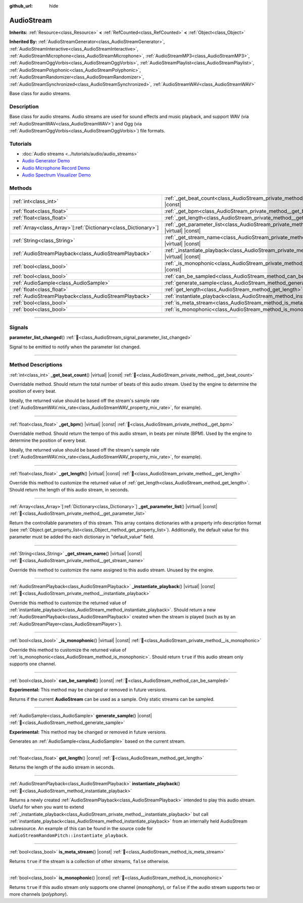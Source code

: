 :github_url: hide

.. DO NOT EDIT THIS FILE!!!
.. Generated automatically from Redot engine sources.
.. Generator: https://github.com/Redot-Engine/redot-engine/tree/master/doc/tools/make_rst.py.
.. XML source: https://github.com/Redot-Engine/redot-engine/tree/master/doc/classes/AudioStream.xml.

.. _class_AudioStream:

AudioStream
===========

**Inherits:** :ref:`Resource<class_Resource>` **<** :ref:`RefCounted<class_RefCounted>` **<** :ref:`Object<class_Object>`

**Inherited By:** :ref:`AudioStreamGenerator<class_AudioStreamGenerator>`, :ref:`AudioStreamInteractive<class_AudioStreamInteractive>`, :ref:`AudioStreamMicrophone<class_AudioStreamMicrophone>`, :ref:`AudioStreamMP3<class_AudioStreamMP3>`, :ref:`AudioStreamOggVorbis<class_AudioStreamOggVorbis>`, :ref:`AudioStreamPlaylist<class_AudioStreamPlaylist>`, :ref:`AudioStreamPolyphonic<class_AudioStreamPolyphonic>`, :ref:`AudioStreamRandomizer<class_AudioStreamRandomizer>`, :ref:`AudioStreamSynchronized<class_AudioStreamSynchronized>`, :ref:`AudioStreamWAV<class_AudioStreamWAV>`

Base class for audio streams.

.. rst-class:: classref-introduction-group

Description
-----------

Base class for audio streams. Audio streams are used for sound effects and music playback, and support WAV (via :ref:`AudioStreamWAV<class_AudioStreamWAV>`) and Ogg (via :ref:`AudioStreamOggVorbis<class_AudioStreamOggVorbis>`) file formats.

.. rst-class:: classref-introduction-group

Tutorials
---------

- :doc:`Audio streams <../tutorials/audio/audio_streams>`

- `Audio Generator Demo <https://godotengine.org/asset-library/asset/2759>`__

- `Audio Microphone Record Demo <https://godotengine.org/asset-library/asset/2760>`__

- `Audio Spectrum Visualizer Demo <https://godotengine.org/asset-library/asset/2762>`__

.. rst-class:: classref-reftable-group

Methods
-------

.. table::
   :widths: auto

   +------------------------------------------------------------------+--------------------------------------------------------------------------------------------------------------+
   | :ref:`int<class_int>`                                            | :ref:`_get_beat_count<class_AudioStream_private_method__get_beat_count>`\ (\ ) |virtual| |const|             |
   +------------------------------------------------------------------+--------------------------------------------------------------------------------------------------------------+
   | :ref:`float<class_float>`                                        | :ref:`_get_bpm<class_AudioStream_private_method__get_bpm>`\ (\ ) |virtual| |const|                           |
   +------------------------------------------------------------------+--------------------------------------------------------------------------------------------------------------+
   | :ref:`float<class_float>`                                        | :ref:`_get_length<class_AudioStream_private_method__get_length>`\ (\ ) |virtual| |const|                     |
   +------------------------------------------------------------------+--------------------------------------------------------------------------------------------------------------+
   | :ref:`Array<class_Array>`\[:ref:`Dictionary<class_Dictionary>`\] | :ref:`_get_parameter_list<class_AudioStream_private_method__get_parameter_list>`\ (\ ) |virtual| |const|     |
   +------------------------------------------------------------------+--------------------------------------------------------------------------------------------------------------+
   | :ref:`String<class_String>`                                      | :ref:`_get_stream_name<class_AudioStream_private_method__get_stream_name>`\ (\ ) |virtual| |const|           |
   +------------------------------------------------------------------+--------------------------------------------------------------------------------------------------------------+
   | :ref:`AudioStreamPlayback<class_AudioStreamPlayback>`            | :ref:`_instantiate_playback<class_AudioStream_private_method__instantiate_playback>`\ (\ ) |virtual| |const| |
   +------------------------------------------------------------------+--------------------------------------------------------------------------------------------------------------+
   | :ref:`bool<class_bool>`                                          | :ref:`_is_monophonic<class_AudioStream_private_method__is_monophonic>`\ (\ ) |virtual| |const|               |
   +------------------------------------------------------------------+--------------------------------------------------------------------------------------------------------------+
   | :ref:`bool<class_bool>`                                          | :ref:`can_be_sampled<class_AudioStream_method_can_be_sampled>`\ (\ ) |const|                                 |
   +------------------------------------------------------------------+--------------------------------------------------------------------------------------------------------------+
   | :ref:`AudioSample<class_AudioSample>`                            | :ref:`generate_sample<class_AudioStream_method_generate_sample>`\ (\ ) |const|                               |
   +------------------------------------------------------------------+--------------------------------------------------------------------------------------------------------------+
   | :ref:`float<class_float>`                                        | :ref:`get_length<class_AudioStream_method_get_length>`\ (\ ) |const|                                         |
   +------------------------------------------------------------------+--------------------------------------------------------------------------------------------------------------+
   | :ref:`AudioStreamPlayback<class_AudioStreamPlayback>`            | :ref:`instantiate_playback<class_AudioStream_method_instantiate_playback>`\ (\ )                             |
   +------------------------------------------------------------------+--------------------------------------------------------------------------------------------------------------+
   | :ref:`bool<class_bool>`                                          | :ref:`is_meta_stream<class_AudioStream_method_is_meta_stream>`\ (\ ) |const|                                 |
   +------------------------------------------------------------------+--------------------------------------------------------------------------------------------------------------+
   | :ref:`bool<class_bool>`                                          | :ref:`is_monophonic<class_AudioStream_method_is_monophonic>`\ (\ ) |const|                                   |
   +------------------------------------------------------------------+--------------------------------------------------------------------------------------------------------------+

.. rst-class:: classref-section-separator

----

.. rst-class:: classref-descriptions-group

Signals
-------

.. _class_AudioStream_signal_parameter_list_changed:

.. rst-class:: classref-signal

**parameter_list_changed**\ (\ ) :ref:`🔗<class_AudioStream_signal_parameter_list_changed>`

Signal to be emitted to notify when the parameter list changed.

.. rst-class:: classref-section-separator

----

.. rst-class:: classref-descriptions-group

Method Descriptions
-------------------

.. _class_AudioStream_private_method__get_beat_count:

.. rst-class:: classref-method

:ref:`int<class_int>` **_get_beat_count**\ (\ ) |virtual| |const| :ref:`🔗<class_AudioStream_private_method__get_beat_count>`

Overridable method. Should return the total number of beats of this audio stream. Used by the engine to determine the position of every beat.

Ideally, the returned value should be based off the stream's sample rate (:ref:`AudioStreamWAV.mix_rate<class_AudioStreamWAV_property_mix_rate>`, for example).

.. rst-class:: classref-item-separator

----

.. _class_AudioStream_private_method__get_bpm:

.. rst-class:: classref-method

:ref:`float<class_float>` **_get_bpm**\ (\ ) |virtual| |const| :ref:`🔗<class_AudioStream_private_method__get_bpm>`

Overridable method. Should return the tempo of this audio stream, in beats per minute (BPM). Used by the engine to determine the position of every beat.

Ideally, the returned value should be based off the stream's sample rate (:ref:`AudioStreamWAV.mix_rate<class_AudioStreamWAV_property_mix_rate>`, for example).

.. rst-class:: classref-item-separator

----

.. _class_AudioStream_private_method__get_length:

.. rst-class:: classref-method

:ref:`float<class_float>` **_get_length**\ (\ ) |virtual| |const| :ref:`🔗<class_AudioStream_private_method__get_length>`

Override this method to customize the returned value of :ref:`get_length<class_AudioStream_method_get_length>`. Should return the length of this audio stream, in seconds.

.. rst-class:: classref-item-separator

----

.. _class_AudioStream_private_method__get_parameter_list:

.. rst-class:: classref-method

:ref:`Array<class_Array>`\[:ref:`Dictionary<class_Dictionary>`\] **_get_parameter_list**\ (\ ) |virtual| |const| :ref:`🔗<class_AudioStream_private_method__get_parameter_list>`

Return the controllable parameters of this stream. This array contains dictionaries with a property info description format (see :ref:`Object.get_property_list<class_Object_method_get_property_list>`). Additionally, the default value for this parameter must be added tho each dictionary in "default_value" field.

.. rst-class:: classref-item-separator

----

.. _class_AudioStream_private_method__get_stream_name:

.. rst-class:: classref-method

:ref:`String<class_String>` **_get_stream_name**\ (\ ) |virtual| |const| :ref:`🔗<class_AudioStream_private_method__get_stream_name>`

Override this method to customize the name assigned to this audio stream. Unused by the engine.

.. rst-class:: classref-item-separator

----

.. _class_AudioStream_private_method__instantiate_playback:

.. rst-class:: classref-method

:ref:`AudioStreamPlayback<class_AudioStreamPlayback>` **_instantiate_playback**\ (\ ) |virtual| |const| :ref:`🔗<class_AudioStream_private_method__instantiate_playback>`

Override this method to customize the returned value of :ref:`instantiate_playback<class_AudioStream_method_instantiate_playback>`. Should return a new :ref:`AudioStreamPlayback<class_AudioStreamPlayback>` created when the stream is played (such as by an :ref:`AudioStreamPlayer<class_AudioStreamPlayer>`).

.. rst-class:: classref-item-separator

----

.. _class_AudioStream_private_method__is_monophonic:

.. rst-class:: classref-method

:ref:`bool<class_bool>` **_is_monophonic**\ (\ ) |virtual| |const| :ref:`🔗<class_AudioStream_private_method__is_monophonic>`

Override this method to customize the returned value of :ref:`is_monophonic<class_AudioStream_method_is_monophonic>`. Should return ``true`` if this audio stream only supports one channel.

.. rst-class:: classref-item-separator

----

.. _class_AudioStream_method_can_be_sampled:

.. rst-class:: classref-method

:ref:`bool<class_bool>` **can_be_sampled**\ (\ ) |const| :ref:`🔗<class_AudioStream_method_can_be_sampled>`

**Experimental:** This method may be changed or removed in future versions.

Returns if the current **AudioStream** can be used as a sample. Only static streams can be sampled.

.. rst-class:: classref-item-separator

----

.. _class_AudioStream_method_generate_sample:

.. rst-class:: classref-method

:ref:`AudioSample<class_AudioSample>` **generate_sample**\ (\ ) |const| :ref:`🔗<class_AudioStream_method_generate_sample>`

**Experimental:** This method may be changed or removed in future versions.

Generates an :ref:`AudioSample<class_AudioSample>` based on the current stream.

.. rst-class:: classref-item-separator

----

.. _class_AudioStream_method_get_length:

.. rst-class:: classref-method

:ref:`float<class_float>` **get_length**\ (\ ) |const| :ref:`🔗<class_AudioStream_method_get_length>`

Returns the length of the audio stream in seconds.

.. rst-class:: classref-item-separator

----

.. _class_AudioStream_method_instantiate_playback:

.. rst-class:: classref-method

:ref:`AudioStreamPlayback<class_AudioStreamPlayback>` **instantiate_playback**\ (\ ) :ref:`🔗<class_AudioStream_method_instantiate_playback>`

Returns a newly created :ref:`AudioStreamPlayback<class_AudioStreamPlayback>` intended to play this audio stream. Useful for when you want to extend :ref:`_instantiate_playback<class_AudioStream_private_method__instantiate_playback>` but call :ref:`instantiate_playback<class_AudioStream_method_instantiate_playback>` from an internally held AudioStream subresource. An example of this can be found in the source code for ``AudioStreamRandomPitch::instantiate_playback``.

.. rst-class:: classref-item-separator

----

.. _class_AudioStream_method_is_meta_stream:

.. rst-class:: classref-method

:ref:`bool<class_bool>` **is_meta_stream**\ (\ ) |const| :ref:`🔗<class_AudioStream_method_is_meta_stream>`

Returns ``true`` if the stream is a collection of other streams, ``false`` otherwise.

.. rst-class:: classref-item-separator

----

.. _class_AudioStream_method_is_monophonic:

.. rst-class:: classref-method

:ref:`bool<class_bool>` **is_monophonic**\ (\ ) |const| :ref:`🔗<class_AudioStream_method_is_monophonic>`

Returns ``true`` if this audio stream only supports one channel (*monophony*), or ``false`` if the audio stream supports two or more channels (*polyphony*).

.. |virtual| replace:: :abbr:`virtual (This method should typically be overridden by the user to have any effect.)`
.. |const| replace:: :abbr:`const (This method has no side effects. It doesn't modify any of the instance's member variables.)`
.. |vararg| replace:: :abbr:`vararg (This method accepts any number of arguments after the ones described here.)`
.. |constructor| replace:: :abbr:`constructor (This method is used to construct a type.)`
.. |static| replace:: :abbr:`static (This method doesn't need an instance to be called, so it can be called directly using the class name.)`
.. |operator| replace:: :abbr:`operator (This method describes a valid operator to use with this type as left-hand operand.)`
.. |bitfield| replace:: :abbr:`BitField (This value is an integer composed as a bitmask of the following flags.)`
.. |void| replace:: :abbr:`void (No return value.)`
